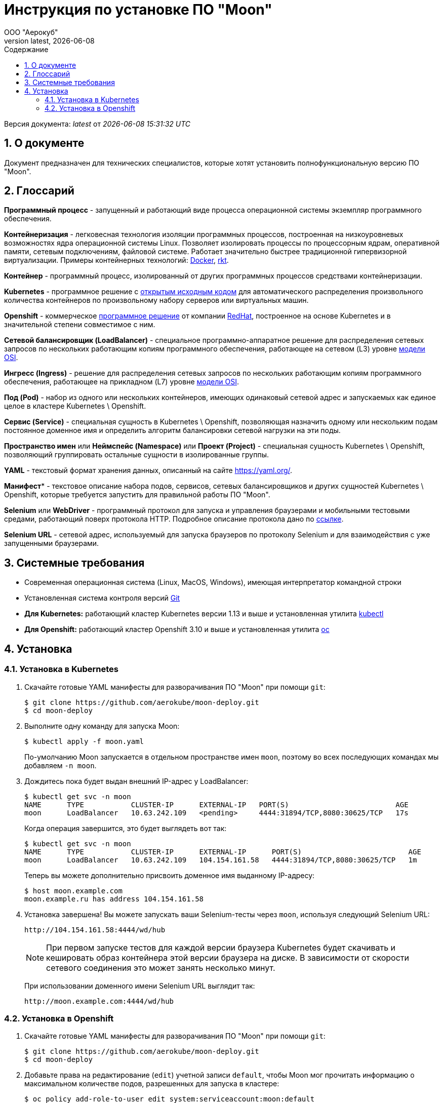 = Инструкция по установке ПО "Moon"
:revdate: {docdate}
:toc-title: Содержание
:front-cover-image: images/cover.png
:toc: left
:toclevels: 3
:sectnums:
:sectanchors:
:author: ООО "Аерокуб"
:revnumber: latest
:icons: font
:source-highlighter: coderay
:docinfo: shared

Версия документа: _{revnumber}_ от _{docdatetime}_

== О документе

Документ предназначен для технических специалистов, которые хотят установить полнофункциональную версию ПО "Moon".

== Глоссарий

**Программный процесс** - запущенный и работающий виде процесса операционной системы экземпляр программного обеспечения.

**Контейнеризация** - легковесная технология изоляции программных процессов, построенная на низкоуровневых возможностях ядра операционной системы Linux. Позволяет изолировать процессы по процессорным ядрам, оперативной памяти, сетевым подключениям, файловой системе. Работает значительно быстрее традиционной гипервизорной виртуализации. Примеры контейнерных технологий: https://www.docker.com/[Docker], https://coreos.com/rkt/[rkt].

**Контейнер** - программный процесс, изолированный от других программных процессов средствами контейнеризации.

**Kubernetes** - программное решение с https://github.com/kubernetes/kubernetes[открытым исходным кодом] для автоматического распределения произвольного количества контейнеров по произвольному набору серверов или виртуальных машин.

**Openshift** - коммерческое https://github.com/openshift/origin[программное решение] от компании https://www.redhat.com/[RedHat], построенное на основе Kubernetes и в значительной степени совместимое с ним.

**Сетевой балансировщик (LoadBalancer)** - специальное программно-аппаратное решение для распределения сетевых запросов по нескольких работающим копиям программного обеспечения, работающее на сетевом (L3) уровне https://en.wikipedia.org/wiki/OSI_model[модели OSI].

**Ингресс (Ingress)** - решение для распределения сетевых запросов по нескольких работающим копиям программного обеспечения, работающее на прикладном (L7) уровне https://en.wikipedia.org/wiki/OSI_model[модели OSI].

**Под (Pod)** - набор из одного или нескольких контейнеров, имеющих одинаковый сетевой адрес и запускаемых как единое целое в кластере Kubernetes \ Openshift.

**Сервис (Service)** - специальная сущность в Kubernetes \ Openshift, позволяющая назначить одному или нескольким подам постоянное доменное имя и определить алгоритм балансировки сетевой нагрузки на эти поды.

**Пространство имен** или **Неймспейс (Namespace)** или **Проект (Project)** - специальная сущность Kubernetes \ Openshift, позволяющий группировать остальные сущности в изолированные группы.

**YAML** - текстовый формат хранения данных, описанный на сайте https://yaml.org/[https://yaml.org/].

**Манифест*** - текстовое описание набора подов, сервисов, сетевых балансировщиков и других сущностей Kubernetes \ Openshift, которые требуется запустить для правильной работы ПО "Moon".

**Selenium** или **WebDriver** - программный протокол для запуска и управления браузерами и мобильными тестовыми средами, работающий поверх протокола HTTP. Подробное описание протокола дано по https://www.w3.org/TR/webdriver/[ссылке].

**Selenium URL** - сетевой адрес, используемый для запуска браузеров по протоколу Selenium и для взаимодействия с уже запущенными браузерами.

== Системные требования

* Современная операционная система (Linux, MacOS, Windows), имеющая интерпретатор командной строки
* Установленная система контроля версий https://git-scm.com/[Git]
* **Для Kubernetes:** работающий кластер Kubernetes версии 1.13 и выше и установленная утилита https://github.com/kubernetes/kubectl[kubectl]
* **Для Openshift:** работающий кластер Openshift 3.10 и выше и установленная утилита https://github.com/openshift/oc[oc]

== Установка
=== Установка в Kubernetes

. Скачайте готовые YAML манифесты для разворачивания ПО "Moon" при помощи `git`:

    $ git clone https://github.com/aerokube/moon-deploy.git
    $ cd moon-deploy

. Выполните одну команду для запуска Moon:

    $ kubectl apply -f moon.yaml

+
По-умолчанию Moon запускается в отдельном пространстве имен `moon`, поэтому во всех последующих командах мы добавляем `-n moon`.
. Дождитесь пока будет выдан внешний IP-адрес у LoadBalancer:

    $ kubectl get svc -n moon
    NAME      TYPE           CLUSTER-IP      EXTERNAL-IP   PORT(S)                         AGE
    moon      LoadBalancer   10.63.242.109   <pending>     4444:31894/TCP,8080:30625/TCP   17s
+
Когда операция завершится, это будет выглядеть вот так:

    $ kubectl get svc -n moon
    NAME      TYPE           CLUSTER-IP      EXTERNAL-IP      PORT(S)                         AGE
    moon      LoadBalancer   10.63.242.109   104.154.161.58   4444:31894/TCP,8080:30625/TCP   1m

+
Теперь вы можете дополнительно присвоить доменное имя выданному IP-адресу:

    $ host moon.example.com
    moon.example.ru has address 104.154.161.58

. Установка завершена! Вы можете запускать ваши Selenium-тесты через `moon`, используя следующий Selenium URL:

    http://104.154.161.58:4444/wd/hub

+
NOTE:  При первом запуске тестов для каждой версии браузера Kubernetes будет скачивать и кешировать образ контейнера этой версии браузера на диске. В зависимости от скорости сетевого соединения это может занять несколько минут.
+
При использовании доменного имени Selenium URL выглядит так:

    http://moon.example.com:4444/wd/hub


=== Установка в Openshift

. Скачайте готовые YAML манифесты для разворачивания ПО "Moon" при помощи `git`:

    $ git clone https://github.com/aerokube/moon-deploy.git
    $ cd moon-deploy

. Добавьте права на редактирование (`edit`) учетной записи `default`, чтобы Moon мог прочитать информацию о максимальном количестве подов, разрешенных для запуска в кластере:

    $ oc policy add-role-to-user edit system:serviceaccount:moon:default
+
Здесь предполагается, что Moon запускается в проекте с именем `moon`.

. Запустите Moon при помощи утилиты `oc` и файла `moon-openshift.yaml`:

    $ oc create -f moon-openshift.yaml -n moon

. Запустите ваши Selenium тесты, используя IP адрес от сервиса `moon` и сетевой порт `4444`:

    http://<moon-ip-or-hostname>:4444/wd/hub

